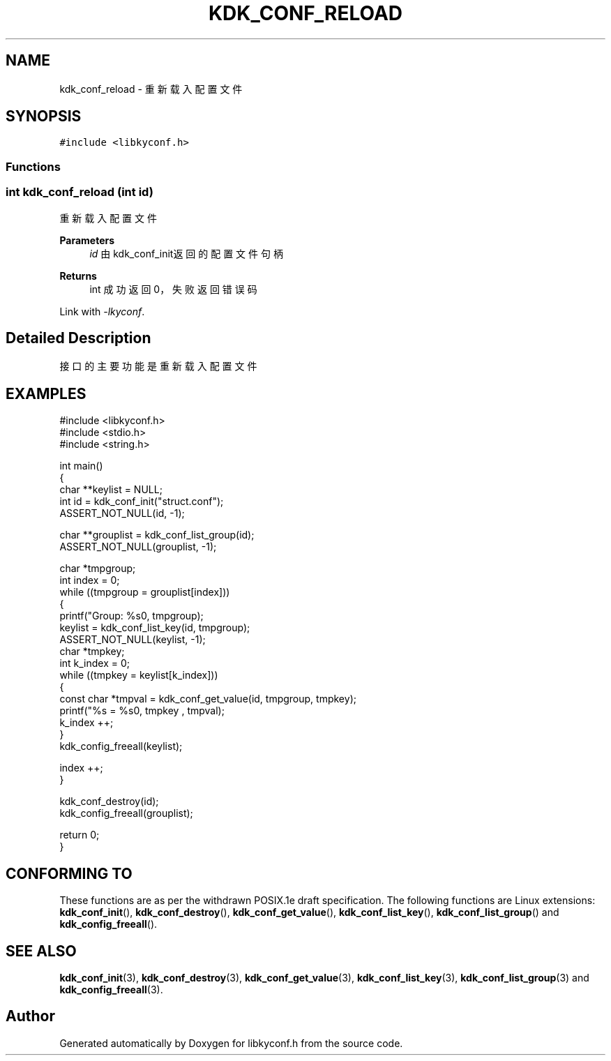 .TH "KDK_CONF_RELOAD" 3 "Fri Sep 22 2023" "My Project" \" -*- nroff -*-
.ad l
.nh
.SH NAME
kdk_conf_reload \- 重新载入配置文件  

.SH SYNOPSIS
.br
.PP
\fC#include <libkyconf\&.h>\fP
.br

.SS "Functions"
.PP 
.SS "int kdk_conf_reload (int id)"

.PP
重新载入配置文件 
.PP
\fBParameters\fP
.RS 4
\fIid\fP 由kdk_conf_init返回的配置文件句柄 
.RE
.PP
\fBReturns\fP
.RS 4
int 成功返回0，失败返回错误码 
.RE
.PP
Link with \fI\-lkyconf\fP.
.SH "Detailed Description"
.PP 
接口的主要功能是重新载入配置文件 
.SH EXAMPLES
.EX
#include <libkyconf.h>
#include <stdio.h>
#include <string.h>

int main()
{
    char **keylist = NULL;
    int id = kdk_conf_init("struct.conf");
    ASSERT_NOT_NULL(id, -1);

    char **grouplist = kdk_conf_list_group(id);
    ASSERT_NOT_NULL(grouplist, -1);

    char *tmpgroup;
    int index = 0;
    while ((tmpgroup = grouplist[index]))
    {
        printf("Group: %s\n", tmpgroup);
        keylist = kdk_conf_list_key(id, tmpgroup);
        ASSERT_NOT_NULL(keylist, -1);
        char *tmpkey;
        int k_index = 0;
        while ((tmpkey = keylist[k_index]))
        {
            const char *tmpval = kdk_conf_get_value(id, tmpgroup, tmpkey);
            printf("%s = %s\n", tmpkey , tmpval);
            k_index ++;
        }
        kdk_config_freeall(keylist);

        index ++;
    }

    kdk_conf_destroy(id);
    kdk_config_freeall(grouplist);

    return 0;
}

.SH "CONFORMING TO"
These functions are as per the withdrawn POSIX.1e draft specification.
The following functions are Linux extensions:
.BR kdk_conf_init (),
.BR kdk_conf_destroy (),
.BR kdk_conf_get_value (),
.BR kdk_conf_list_key (),
.BR kdk_conf_list_group ()
and
.BR kdk_config_freeall ().
.SH "SEE ALSO"
.BR kdk_conf_init (3),
.BR kdk_conf_destroy (3),
.BR kdk_conf_get_value (3),
.BR kdk_conf_list_key (3),
.BR kdk_conf_list_group (3)
and
.BR kdk_config_freeall (3).

.SH "Author"
.PP 
Generated automatically by Doxygen for libkyconf.h from the source code\&.
